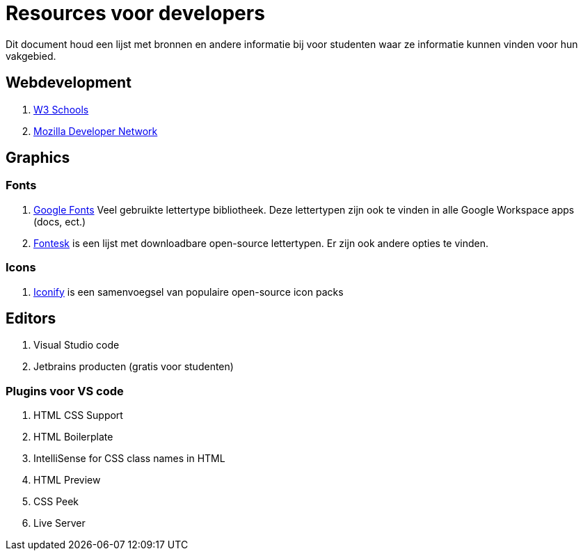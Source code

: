 = Resources voor developers

Dit document houd een lijst met bronnen en andere informatie bij voor studenten waar ze informatie kunnen vinden voor hun vakgebied. 

== Webdevelopment

. https://www.w3schools.com/[W3 Schools]
. https://developer.mozilla.org/en-US/[Mozilla Developer Network]

== Graphics

=== Fonts

. https://fonts.google.com/[Google Fonts] Veel gebruikte lettertype bibliotheek. Deze lettertypen zijn ook te vinden in alle Google Workspace apps (docs, ect.)
. https://fontesk.com/license/ofl-gpl/[Fontesk] is een lijst met downloadbare open-source lettertypen. Er zijn ook andere opties te vinden.

=== Icons

. https://iconify.design/[Iconify] is een samenvoegsel van populaire open-source icon packs 


== Editors

. Visual Studio code
. Jetbrains producten (gratis voor studenten)

=== Plugins voor VS code

. HTML CSS Support
. HTML Boilerplate
. IntelliSense for CSS class names in HTML
. HTML Preview
. CSS Peek
. Live Server